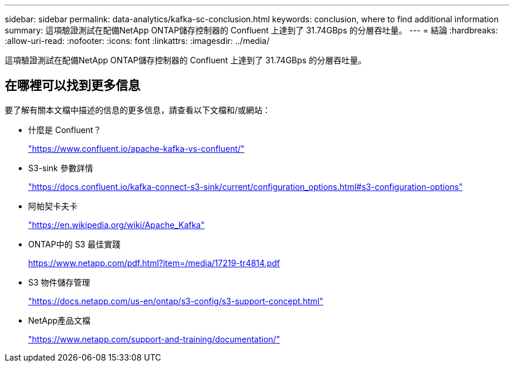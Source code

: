 ---
sidebar: sidebar 
permalink: data-analytics/kafka-sc-conclusion.html 
keywords: conclusion, where to find additional information 
summary: 這項驗證測試在配備NetApp ONTAP儲存控制器的 Confluent 上達到了 31.74GBps 的分層吞吐量。 
---
= 結論
:hardbreaks:
:allow-uri-read: 
:nofooter: 
:icons: font
:linkattrs: 
:imagesdir: ../media/


[role="lead"]
這項驗證測試在配備NetApp ONTAP儲存控制器的 Confluent 上達到了 31.74GBps 的分層吞吐量。



== 在哪裡可以找到更多信息

要了解有關本文檔中描述的信息的更多信息，請查看以下文檔和/或網站：

* 什麼是 Confluent？
+
https://www.confluent.io/apache-kafka-vs-confluent/["https://www.confluent.io/apache-kafka-vs-confluent/"^]

* S3-sink 參數詳情
+
https://docs.confluent.io/kafka-connect-s3-sink/current/configuration_options.html["https://docs.confluent.io/kafka-connect-s3-sink/current/configuration_options.html#s3-configuration-options"^]

* 阿帕契卡夫卡
+
https://en.wikipedia.org/wiki/Apache_Kafka["https://en.wikipedia.org/wiki/Apache_Kafka"^]

* ONTAP中的 S3 最佳實踐
+
https://www.netapp.com/pdf.html?item=/media/17219-tr4814.pdf["https://www.netapp.com/pdf.html?item=/media/17219-tr4814.pdf"^]

* S3 物件儲存管理
+
https://docs.netapp.com/us-en/ontap/s3-config/s3-support-concept.html["https://docs.netapp.com/us-en/ontap/s3-config/s3-support-concept.html"^]

* NetApp產品文檔
+
https://www.netapp.com/support-and-training/documentation/["https://www.netapp.com/support-and-training/documentation/"^]


